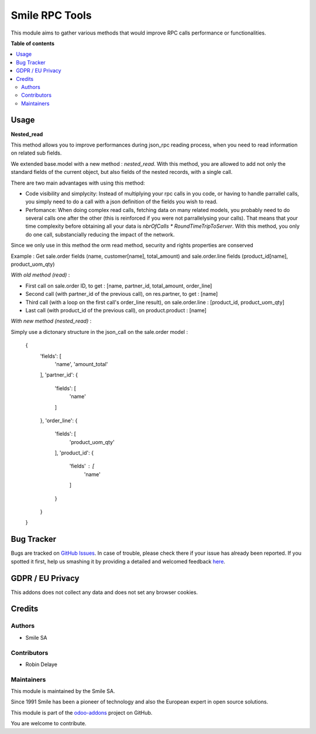 ===========================
Smile RPC Tools
===========================

.. |badge2| image:: https://img.shields.io/badge/licence-AGPL--3-blue.png
   :target: http://www.gnu.org/licenses/agpl-3.0-standalone.html
   :alt: License: AGPL-3
.. |badge3| image:: https://img.shields.io/badge/github-Smile_SA%2Fodoo_addons-lightgray.png?logo=github
   :target: https://github.com/Smile-SA/odoo_addons/tree/13.0/smile_base
   :alt: Smile-SA/odoo_addons

|badge2| |badge3|

This module aims to gather various methods that would improve RPC calls performance or functionalities.

**Table of contents**

.. contents::
  :local:

Usage
=====

**Nested_read**

This method allows you to improve performances during json_rpc reading process, when you need to read information
on related sub fields.

We extended base.model with a new method : *nested_read*. With this method, you are allowed to add not only
the standard fields of the current object, but also fields of the nested records, with a single call.

There are two main advantages with using this method:

- Code visibility and simplycity: Instead of multiplying your rpc calls in you code, or having to handle parrallel calls, you simply need to do a call with a json definition of the fields you wish to read.
- Perfomance: When doing complex read calls, fetching data on many related models, you probably need to do several calls one after the other (this is reinforced if you were not parrallelysing your calls). That means that your time complexity before obtaining all your data is `nbrOfCalls * RoundTimeTripToServer`. With this method, you only do one call, substancially reducing the impact of the network.

Since we only use in this method the orm read method, security and rights properties are conserved

Example : Get sale.order fields (name, customer[name], total_amount) and sale.order.line fields (product_id[name], product_uom_qty)

*With old method (read)* :

* First call on sale.order ID, to get : [name, partner_id, total_amount, order_line]
* Second call (with partner_id of the previous call), on res.partner, to get : [name]
* Third call (with a loop on the first call's order_line result), on sale.order.line : [product_id, product_uom_qty]
* Last call (with product_id of the previous call), on product.product : [name]

*With new method (nested_read)* :

Simply use a dictonary structure in the json_call on the sale.order model :

    {
        'fields': [
            'name',
            'amount_total'
        ],
        'partner_id': {
            'fields': [
                'name'
            ]
        },
        'order_line': {
            'fields': [
                'product_uom_qty'
            ],
            'product_id': {
                'fields' : [
                    'name'
                ]
            }
        }
    }

Bug Tracker
===========

Bugs are tracked on `GitHub Issues <https://github.com/Smile-SA/odoo_addons/issues>`_.
In case of trouble, please check there if your issue has already been reported.
If you spotted it first, help us smashing it by providing a detailed and welcomed feedback
`here <https://github.com/Smile-SA/odoo_addons/issues/new?body=module:%20smile_base%0Aversion:%2012.0%0A%0A**Steps%20to%20reproduce**%0A-%20...%0A%0A**Current%20behavior**%0A%0A**Expected%20behavior**>`_.

GDPR / EU Privacy
=================

This addons does not collect any data and does not set any browser cookies.

Credits
=======

Authors
~~~~~~~

* Smile SA

Contributors
~~~~~~~~~~~~

* Robin Delaye

Maintainers
~~~~~~~~~~~

This module is maintained by the Smile SA.

Since 1991 Smile has been a pioneer of technology and also the European expert in open source solutions.

.. image:: https://avatars0.githubusercontent.com/u/572339?s=200&v=4
  :alt: Smile SA
  :target: http://smile.fr

This module is part of the `odoo-addons <https://github.com/Smile-SA/odoo_addons>`_ project on GitHub.

You are welcome to contribute.
